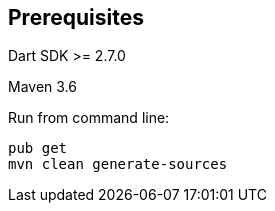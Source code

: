 == Prerequisites 

Dart SDK >= 2.7.0

Maven 3.6 

Run from command line:

[source]
----
pub get
mvn clean generate-sources 
----



